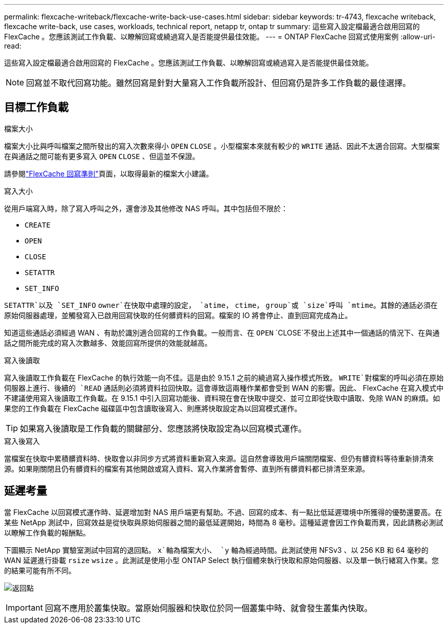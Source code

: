 ---
permalink: flexcache-writeback/flexcache-write-back-use-cases.html 
sidebar: sidebar 
keywords: tr-4743, flexcache writeback, flexcache write-back, use cases, workloads, technical report, netapp tr, ontap tr 
summary: 這些寫入設定檔最適合啟用回寫的 FlexCache 。您應該測試工作負載、以瞭解回寫或繞過寫入是否能提供最佳效能。 
---
= ONTAP FlexCache 回寫式使用案例
:allow-uri-read: 


[role="lead"]
這些寫入設定檔最適合啟用回寫的 FlexCache 。您應該測試工作負載、以瞭解回寫或繞過寫入是否能提供最佳效能。


NOTE: 回寫並不取代回寫功能。雖然回寫是針對大量寫入工作負載所設計、但回寫仍是許多工作負載的最佳選擇。



== 目標工作負載

.檔案大小
檔案大小比與呼叫檔案之間所發出的寫入次數來得小 `OPEN` `CLOSE` 。小型檔案本來就有較少的 `WRITE` 通話、因此不太適合回寫。大型檔案在與通話之間可能有更多寫入 `OPEN` `CLOSE` 、但這並不保證。

請參閱link:../flexcache-writeback/flexcache-write-back-guidelines.html["FlexCache 回寫準則"]頁面，以取得最新的檔案大小建議。

.寫入大小
從用戶端寫入時，除了寫入呼叫之外，還會涉及其他修改 NAS 呼叫。其中包括但不限於：

* `CREATE`
* `OPEN`
* `CLOSE`
* `SETATTR`
* `SET_INFO`


`SETATTR`以及 `SET_INFO` `owner`在快取中處理的設定， `atime`， `ctime`， `group`或 `size`呼叫 `mtime`。其餘的通話必須在原始伺服器處理，並觸發寫入已啟用回寫快取的任何髒資料的回寫。檔案的 IO 將會停止、直到回寫完成為止。

知道這些通話必須經過 WAN 、有助於識別適合回寫的工作負載。一般而言、在 `OPEN` `CLOSE`不發出上述其中一個通話的情況下、在與通話之間所能完成的寫入次數越多、效能回寫所提供的效能就越高。

.寫入後讀取
寫入後讀取工作負載在 FlexCache 的執行效能一向不佳。這是由於 9.15.1 之前的繞過寫入操作模式所致。 `WRITE`對檔案的呼叫必須在原始伺服器上進行、後續的 `READ` 通話則必須將資料拉回快取。這會導致這兩種作業都會受到 WAN 的影響。因此、 FlexCache 在寫入模式中不建議使用寫入後讀取工作負載。在 9.15.1 中引入回寫功能後、資料現在會在快取中提交、並可立即從快取中讀取、免除 WAN 的麻煩。如果您的工作負載在 FlexCache 磁碟區中包含讀取後寫入、則應將快取設定為以回寫模式運作。


TIP: 如果寫入後讀取是工作負載的關鍵部分、您應該將快取設定為以回寫模式運作。

.寫入後寫入
當檔案在快取中累積髒資料時、快取會以非同步方式將資料重新寫入來源。這自然會導致用戶端關閉檔案、但仍有髒資料等待重新排清來源。如果剛關閉且仍有髒資料的檔案有其他開啟或寫入資料、寫入作業將會暫停、直到所有髒資料都已排清至來源。



== 延遲考量

當 FlexCache 以回寫模式運作時、延遲增加對 NAS 用戶端更有幫助。不過、回寫的成本、有一點比低延遲環境中所獲得的優勢還要高。在某些 NetApp 測試中，回寫效益是從快取與原始伺服器之間的最低延遲開始，時間為 8 毫秒。這種延遲會因工作負載而異，因此請務必測試以瞭解工作負載的報酬點。

下圖顯示 NetApp 實驗室測試中回寫的退回點。 `x`軸為檔案大小、 `y` 軸為經過時間。此測試使用 NFSv3 、以 256 KB 和 64 毫秒的 WAN 延遲進行掛載 `rsize` `wsize` 。此測試是使用小型 ONTAP Select 執行個體來執行快取和原始伺服器、以及單一執行緒寫入作業。您的結果可能有所不同。

image:flexcache-write-back-point-of-return-nfs3.png["返回點"]


IMPORTANT: 回寫不應用於叢集快取。當原始伺服器和快取位於同一個叢集中時、就會發生叢集內快取。
